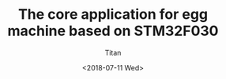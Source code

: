 #+TITLE: The core application for egg machine based on STM32F030
#+AUTHOR: Titan
#+EMAIL: howay.tan@fengchaohuzhu.com
#+DATE: <2018-07-11 Wed>
#+KEYWORDS: stm32, cortex m0, egg machine
#+OPTIONS: H:4 toc:t
#+STARTUP: indent
